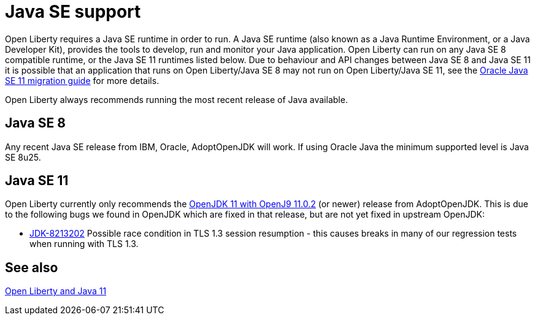 // Copyright (c) 2018 IBM Corporation and others.
// Licensed under Creative Commons Attribution-NoDerivatives
// 4.0 International (CC BY-ND 4.0)
//   https://creativecommons.org/licenses/by-nd/4.0/
//
// Contributors:
//     IBM Corporation
//
:page-layout: general-reference
:page-type: general
= Java SE support

Open Liberty requires a Java SE runtime in order to run. A Java SE runtime (also known as a Java Runtime Environment, or a Java Developer Kit), provides the tools to develop, run and monitor your Java application. Open Liberty can run on any Java SE 8 compatible runtime, or the Java SE 11 runtimes listed below. Due to behaviour and API changes between Java SE 8 and Java SE 11 it is possible that an application that runs on Open Liberty/Java SE 8 may not run on Open Liberty/Java SE 11, see the https://docs.oracle.com/en/java/javase/11/migrate/index.html#JSMIG-GUID-C25E2B1D-6C24-4403-8540-CFEA875B994A[Oracle Java SE 11 migration guide] for more details.

Open Liberty always recommends running the most recent release of Java available.

== Java SE 8

Any recent Java SE release from IBM, Oracle, AdoptOpenJDK will work. If using Oracle Java the minimum supported level is Java SE 8u25.

== Java SE 11

Open Liberty currently only recommends the https://adoptopenjdk.net/index.html?variant=openjdk11&jvmVariant=openj9[OpenJDK 11 with OpenJ9 11.0.2] (or newer) release from AdoptOpenJDK. This is due to the following bugs we found in OpenJDK which are fixed in that release, but are not yet fixed in upstream OpenJDK:

// Insert list of bugs 
* https://bugs.openjdk.java.net/browse/JDK-8213202[JDK-8213202] Possible race condition in TLS 1.3 session resumption - this causes breaks in many of our regression tests when running with TLS 1.3.

== See also

https://openliberty.io/blog/2019/02/06/java-11.html[Open Liberty and Java 11]

